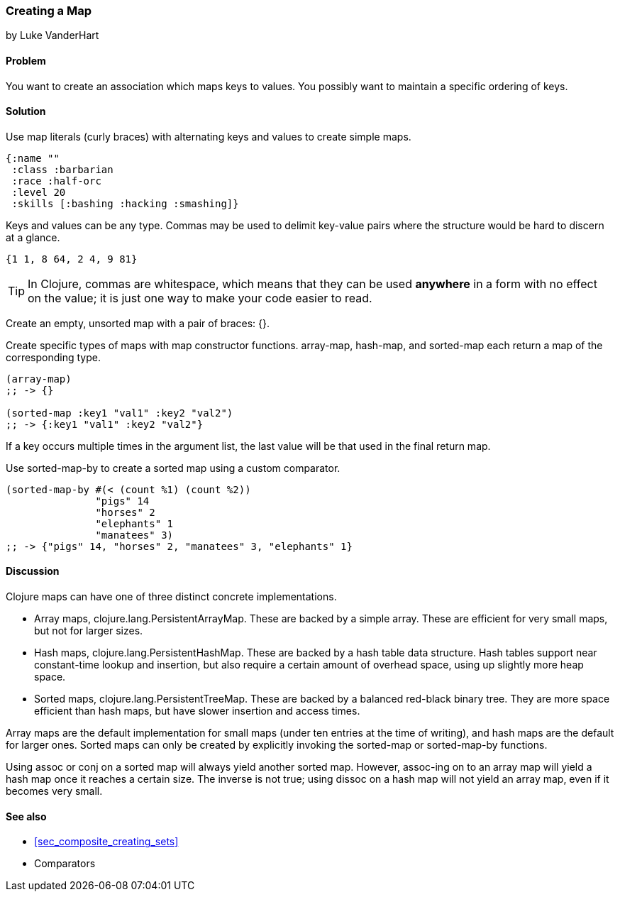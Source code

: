 === Creating a Map
[role="byline"]
by Luke VanderHart

==== Problem

You want to create an association which maps keys to values. You
possibly want to maintain a specific ordering of keys.

==== Solution

Use map literals (curly braces) with alternating keys and values to
create simple maps.

[source,clojure]
----
{:name ""
 :class :barbarian
 :race :half-orc
 :level 20
 :skills [:bashing :hacking :smashing]}
----

Keys and values can be any type. Commas may be used to delimit
key-value pairs where the structure would be hard to discern at a
glance.

[source,clojure]
----
{1 1, 8 64, 2 4, 9 81}
----

TIP: In Clojure, commas are whitespace, which means that they can be
used *anywhere* in a form with no effect on the value; it is just one
way to make your code easier to read.

Create an empty, unsorted map with a pair of braces: +{}+.

Create specific types of maps with map constructor
functions. +array-map+, +hash-map+, and +sorted-map+ each return a map
of the corresponding type.

[source,clojure]
----
(array-map)
;; -> {}

(sorted-map :key1 "val1" :key2 "val2")
;; -> {:key1 "val1" :key2 "val2"}
----

If a key occurs multiple times in the argument list, the last value
will be that used in the final return map.

Use +sorted-map-by+ to create a sorted map using a custom comparator.

// TODO cross-reference recipe on sorting for more info on comparators

[source,clojure]
----
(sorted-map-by #(< (count %1) (count %2))
               "pigs" 14
               "horses" 2
               "elephants" 1
               "manatees" 3)
;; -> {"pigs" 14, "horses" 2, "manatees" 3, "elephants" 1}
----

==== Discussion

Clojure maps can have one of three distinct concrete implementations.

* Array maps, +clojure.lang.PersistentArrayMap+. These are backed by a
  simple array. These are efficient for very small maps, but not for
  larger sizes.

* Hash maps, +clojure.lang.PersistentHashMap+. These are backed by a
  hash table data structure. Hash tables support near constant-time
  lookup and insertion, but also require a certain amount of overhead
  space, using up slightly more heap space.

* Sorted maps, +clojure.lang.PersistentTreeMap+. These are backed by a
  balanced red-black binary tree. They are more space efficient than
  hash maps, but have slower insertion and access times.

Array maps are the default implementation for small maps (under ten
entries at the time of writing), and hash maps are the default for
larger ones. Sorted maps can only be created by explicitly invoking
the +sorted-map+ or +sorted-map-by+ functions.

Using +assoc+ or +conj+ on a sorted map will always yield another
sorted map. However, +assoc+-ing on to an array map will yield a hash
map once it reaches a certain size. The inverse is not true; using
+dissoc+ on a hash map will not yield an array map, even if it becomes
very small.

==== See also

* <<sec_composite_creating_sets>>
* Comparators
